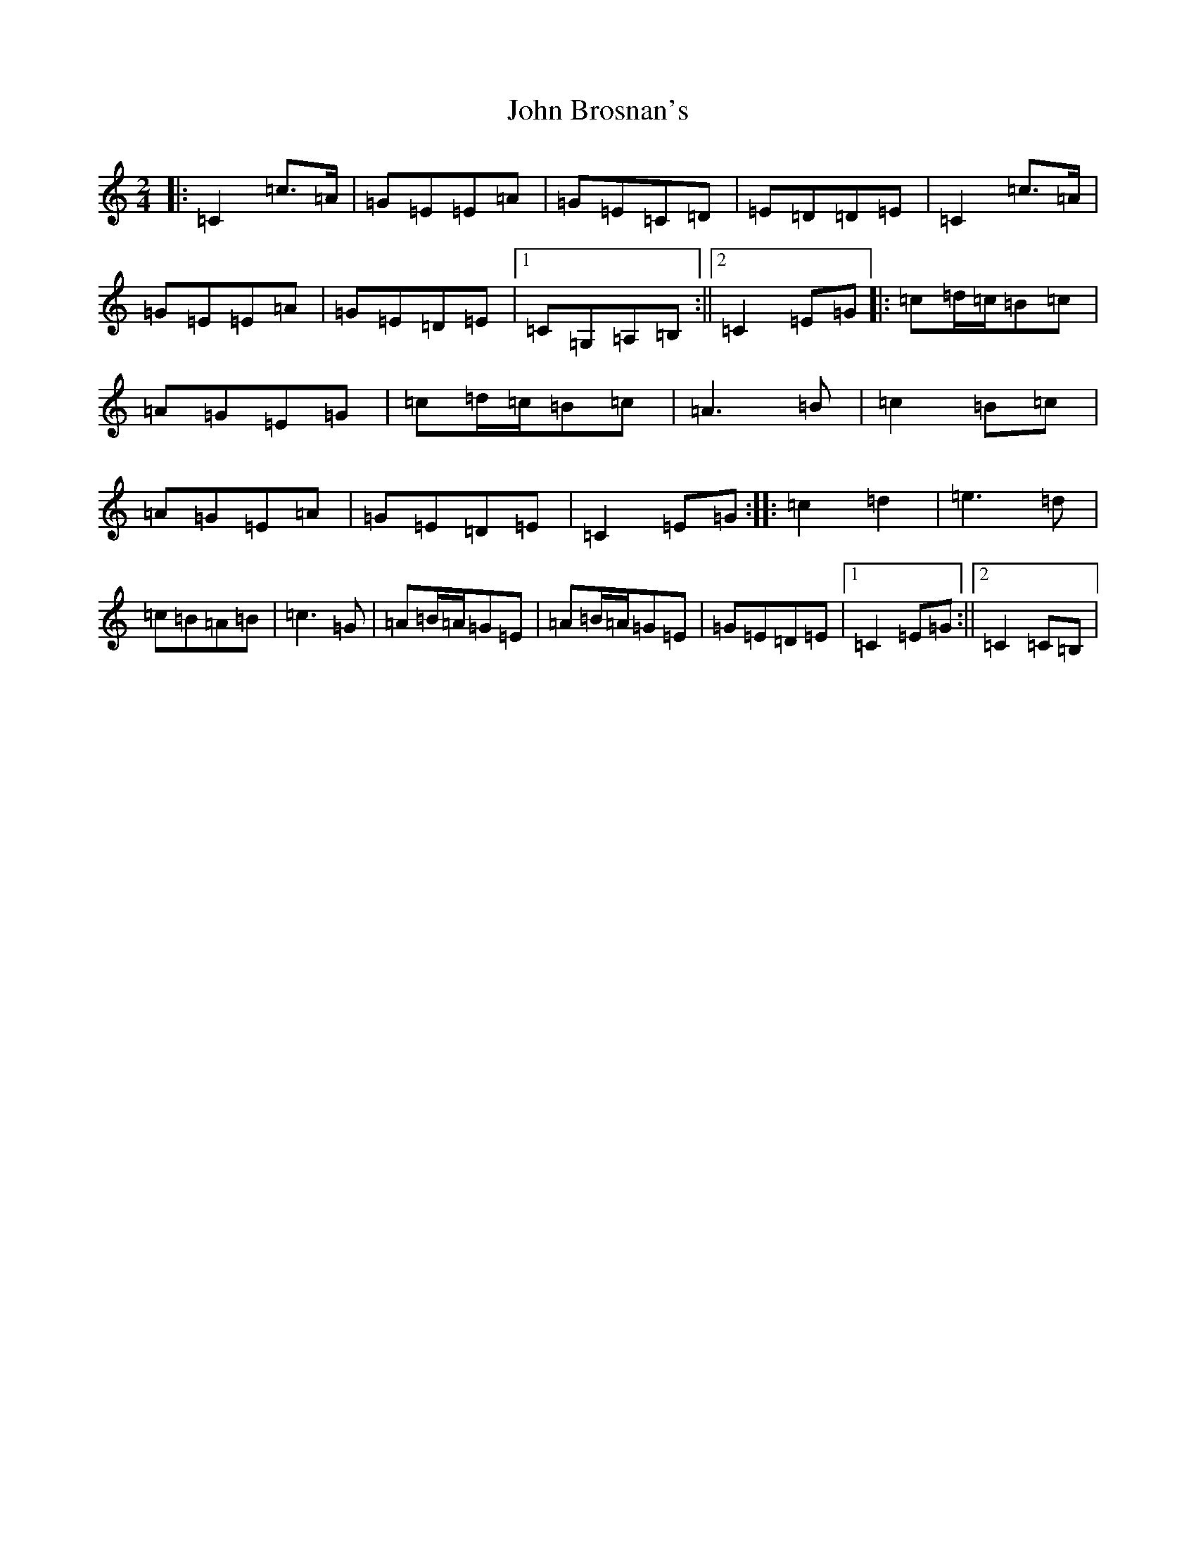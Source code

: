 X: 10674
T: John Brosnan's
S: https://thesession.org/tunes/3835#setting3835
Z: G Major
R: polka
M: 2/4
L: 1/8
K: C Major
|:=C2=c>=A|=G=E=E=A|=G=E=C=D|=E=D=D=E|=C2=c>=A|=G=E=E=A|=G=E=D=E|1=C=G,=A,=B,:||2=C2=E=G|:=c=d/2=c/2=B=c|=A=G=E=G|=c=d/2=c/2=B=c|=A3=B|=c2=B=c|=A=G=E=A|=G=E=D=E|=C2=E=G:||:=c2=d2|=e3=d|=c=B=A=B|=c3=G|=A=B/2=A/2=G=E|=A=B/2=A/2=G=E|=G=E=D=E|1=C2=E=G:||2=C2=C=B,|